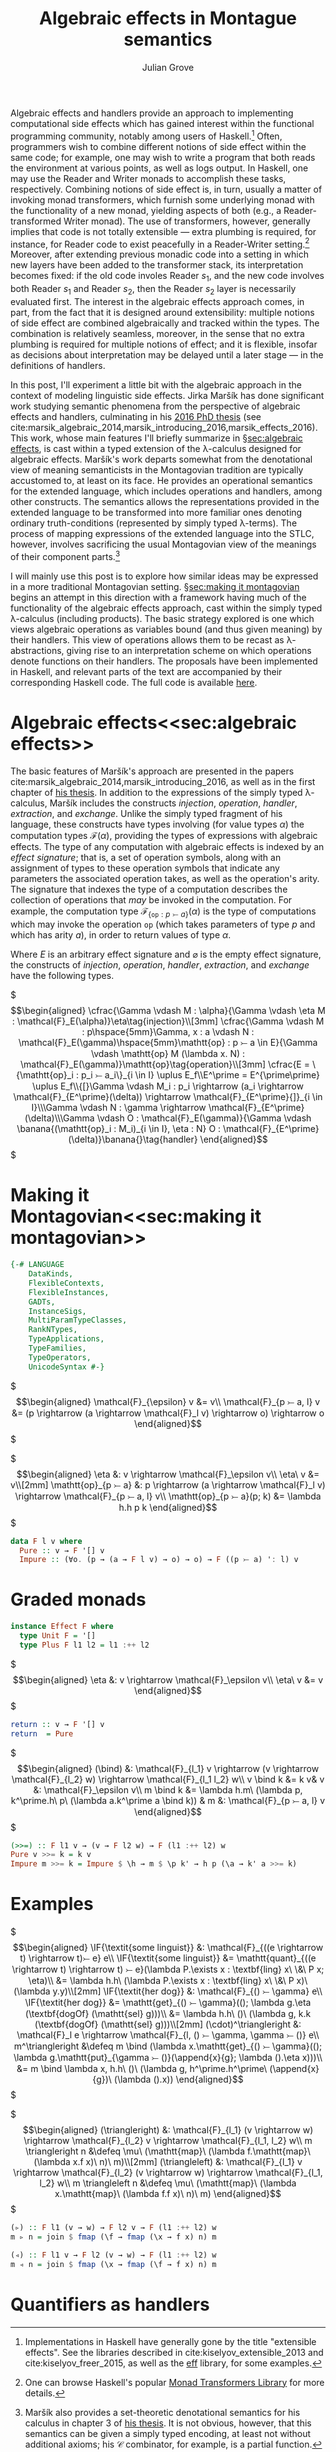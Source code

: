 #+HTML_HEAD: <link rel="stylesheet" type="text/css" href="htmlize.css"/>
#+HTML_HEAD: <link rel="stylesheet" type="text/css" href="readtheorg.css"/>

#+HTML_HEAD: <script src="https://ajax.googleapis.com/ajax/libs/jquery/2.1.3/jquery.min.js"></script>
#+HTML_HEAD: <script src="https://maxcdn.bootstrapcdn.com/bootstrap/3.3.4/js/bootstrap.min.js"></script>
#+HTML_HEAD: <script type="text/javascript" src="http://www.pirilampo.org/styles/lib/js/jquery.stickytableheaders.js"></script>
#+HTML_HEAD: <script type="text/javascript" src="http://www.pirilampo.org/styles/readtheorg/js/readtheorg.js"></script>

#+HTML_HEAD: <script type="text/x-mathjax-config">
#+HTML_HEAD: MathJax.Hub.Config({
#+HTML_HEAD:  TeX: {
#+HTML_HEAD:    Macros: {
#+HTML_HEAD:      divd: "\\ |\\ ",
#+HTML_HEAD:      IF: ["[\\![#1]\\!]",1],
#+HTML_HEAD:      banana: ["(\\!|#1|\\!)",1],
#+HTML_HEAD:      bind: ">\\!\\!>\\!\\!=",
#+HTML_HEAD:      defeq: ":\\!=",
#+HTML_HEAD:      append: ["#1\\!\\!::\\!\\!#2",2]
#+HTML_HEAD:    }
#+HTML_HEAD:  }
#+HTML_HEAD: });
#+HTML_HEAD: </script>

#+Author: Julian Grove
#+Title: Algebraic effects in Montague semantics

Algebraic effects and handlers provide an approach to implementing computational side effects which has gained interest within the functional programming community, notably among users of Haskell.[fn:: Implementations in Haskell have generally gone by the title "extensible effects". See the libraries described in cite:kiselyov_extensible_2013 and cite:kiselyov_freer_2015, as well as the [[https://github.com/hasura/eff][eff]] library, for some examples.] Often, programmers wish to combine different notions of side effect within the same code; for example, one may wish to write a program that both reads the environment at various points, as well as logs output. In Haskell, one may use the Reader and Writer monads to accomplish these tasks, respectively. Combining notions of side effect is, in turn, usually a matter of invoking monad transformers, which furnish some underlying monad with the functionality of a new monad, yielding aspects of both (e.g., a Reader-transformed Writer monad). The use of transformers, however, generally implies that code is not totally extensible --- extra plumbing is required, for instance, for Reader code to exist peacefully in a Reader-Writer setting.[fn:: One can browse Haskell's popular [[http://hackage.haskell.org/package/mtl][Monad Transformers Library]] for more details.] Moreover, after extending previous monadic code into a setting in which new layers have been added to the transformer stack, its interpretation becomes fixed: if the old code involes Reader $s_1$, and the new code involves both Reader $s_1$ and Reader $s_2$, then the Reader $s_2$ layer is necessarily evaluated first.  The interest in the algebraic effects approach comes, in part, from the fact that it is designed around extensibility: multiple notions of side effect are combined algebraically and tracked within the types. The combination is relatively seamless, moreover, in the sense that no extra plumbing is required for multiple notions of effect; and it is flexible, insofar as decisions about interpretation may be delayed until a later stage --- in the definitions of handlers.

In this post, I'll experiment a little bit with the algebraic approach in the context of modeling linguistic side effects. Jirka Maršík has done significant work studying semantic phenomena from the perspective of algebraic effects and handlers, culminating in his [[https://hal.inria.fr/tel-01417467][2016 PhD thesis]] (see cite:marsik_algebraic_2014,marsik_introducing_2016,marsik_effects_2016). This work, whose main features I'll briefly summarize in \S[[sec:algebraic effects]], is cast within a typed extension of the \lambda-calculus designed for algebraic effects. Maršík's work departs somewhat from the denotational view of meaning semanticists in the Montagovian tradition are typically accustomed to, at least on its face. He provides an operational semantics for the extended language, which includes operations and handlers, among other constructs. The semantics allows the representations provided in the extended language to be transformed into more familiar ones denoting ordinary truth-conditions (represented by simply typed \lambda-terms). The process of mapping expressions of the extended language into the STLC, however, involves sacrificing the usual Montagovian view of the meanings of their component parts.[fn:: Maršík also provides a set-theoretic denotational semantics for his calculus in chapter 3 of [[https://hal.inria.fr/tel-01417467][his thesis]]. It is not obvious, however, that this semantics can be given a simply typed encoding, at least not without additional axioms; his $\mathcal{C}$ combinator, for example, is a partial function.] 

I will mainly use this post is to explore how similar ideas may be expressed in a more traditional Montagovian setting. \S[[sec:making it montagovian]] begins an attempt in this direction with a framework having much of the functionality of the algebraic effects approach, cast within the simply typed \lambda-calculus (including products). The basic strategy explored is one which views algebraic operations as variables bound (and thus given meaning) by their handlers. This view of operations allows them to be recast as \lambda-abstractions, giving rise to an interpretation scheme on which operations denote functions on their handlers. The proposals have been implemented in Haskell, and relevant parts of the text are accompanied by their corresponding Haskell code. The full code is available [[https://github.com/juliangrove/algebraic-effects-montague][here]].

* Algebraic effects<<sec:algebraic effects>>

The basic features of Maršík's approach are presented in the papers cite:marsik_algebraic_2014,marsik_introducing_2016, as well as in the first chapter of [[https://hal.inria.fr/tel-01417467][his thesis]]. In addition to the expressions of the simply typed \lambda-calculus, Maršík includes the constructs /injection/, /operation/, /handler/, /extraction/, and /exchange/. Unlike the simply typed fragment of his language, these constructs have types involving (for value types $\alpha$) the computation types $\mathcal{F}(\alpha)$, providing the types of expressions with algebraic effects. The type of any computation with algebraic effects is indexed by an /effect signature/; that is, a set of operation symbols, along with an assignment of types to these operation symbols that indicate any parameters the associated operation takes, as well as the operation's arity. The signature that indexes the type of a computation describes the collection of operations that /may/ be invoked in the computation. For example, the computation type $\mathcal{F}_{\{\mathtt{op} : p ⤚ a\}}(\alpha)$ is the type of computations which may invoke the operation $\mathtt{op}$ (which takes parameters of type $p$ and which has arity $a$), in order to return values of type $\alpha$.  

Where $E$ is an arbitrary effect signature and $\varnothing$ is the empty effect signature, the constructs of /injection/, /operation/, /handler/, /extraction/, and /exchange/ have the following types.

$\begin{align*}
\cfrac{\Gamma \vdash M : \alpha}{\Gamma \vdash \eta M : \mathcal{F}_E(\alpha)}\eta\tag{injection}\\[3mm]
\cfrac{\Gamma \vdash M : p\hspace{5mm}\Gamma, x : a \vdash N : \mathcal{F}_E(\gamma)\hspace{5mm}\mathtt{op} : p ⤚ a \in E}{\Gamma \vdash \mathtt{op} M (\lambda x. N) : \mathcal{F}_E(\gamma)}\mathtt{op}\tag{operation}\\[3mm]
\cfrac{E = \{\mathtt{op}_i : p_i ⤚ a_i\}_{i \in I} \uplus E_f\\E^\prime = E^{\prime\prime} \uplus E_f\\{[}\Gamma \vdash M_i : p_i \rightarrow (a_i \rightarrow \mathcal{F}_{E^\prime}(\delta)) \rightarrow \mathcal{F}_{E^\prime}{]}_{i \in I}\\\Gamma \vdash N : \gamma \rightarrow \mathcal{F}_{E^\prime}(\delta)\\\Gamma \vdash O : \mathcal{F}_E(\gamma)}{\Gamma \vdash \banana{(\mathtt{op}_i : M_i)_{i \in I}, \eta : N} O : \mathcal{F}_{E^\prime}(\delta)}\banana{}\tag{handler}
\end{align*}$


* Making it Montagovian<<sec:making it montagovian>>

#+BEGIN_SRC haskell
{-# LANGUAGE
    DataKinds,
    FlexibleContexts,
    FlexibleInstances,
    GADTs,
    InstanceSigs,
    MultiParamTypeClasses,
    RankNTypes,
    TypeApplications,
    TypeFamilies,
    TypeOperators,
    UnicodeSyntax #-}
#+END_SRC

$\begin{align*}
\mathcal{F}_{\epsilon} v &= v\\
\mathcal{F}_{p ⤚ a, l} v &= (p \rightarrow (a \rightarrow \mathcal{F}_l v) \rightarrow o) \rightarrow o
\end{align*}$

$\begin{align*}
\eta &: v \rightarrow \mathcal{F}_\epsilon v\\
\eta\ v &= v\\[2mm]
\mathtt{op}_{p ⤚ a} &: p \rightarrow (a \rightarrow \mathcal{F}_l v) \rightarrow \mathcal{F}_{p ⤚ a, l} v\\
\mathtt{op}_{p ⤚ a}(p; k) &= \lambda h.h p k
\end{align*}$

#+BEGIN_SRC haskell
data F l v where
  Pure :: v → F '[] v
  Impure :: (∀o. (p → (a → F l v) → o) → o) → F ((p ⤚ a) ': l) v
#+END_SRC

* Graded monads
  
#+BEGIN_SRC haskell
instance Effect F where
  type Unit F = '[]
  type Plus F l1 l2 = l1 :++ l2
#+END_SRC

$\begin{align*}
\eta &: v \rightarrow \mathcal{F}_\epsilon v\\
\eta\ v &= v
\end{align*}$

#+BEGIN_SRC haskell
  return :: v → F '[] v
  return  = Pure
#+END_SRC

$\begin{align*}
(\bind) &: \mathcal{F}_{l_1} v \rightarrow (v \rightarrow \mathcal{F}_{l_2} w) \rightarrow \mathcal{F}_{l_1 l_2} w\\
v \bind k &= k v& v &: \mathcal{F}_\epsilon v\\
m \bind k &= \lambda h.m\ (\lambda p, k^\prime.h\ p\ (\lambda a.k^\prime a \bind k)) & m &: \mathcal{F}_{p ⤚ a, l} v
\end{align*}$

#+BEGIN_SRC haskell
  (>>=) :: F l1 v → (v → F l2 w) → F (l1 :++ l2) w
  Pure v >>= k = k v
  Impure m >>= k = Impure $ \h → m $ \p k' → h p (\a → k' a >>= k)
#+END_SRC

* Examples

$\begin{align*}
\IF{\textit{some linguist}} &: \mathcal{F}_{((e \rightarrow t) \rightarrow t)⤚ e} e\\
\IF{\textit{some linguist}} &= \mathtt{quant}_{((e \rightarrow t) \rightarrow t) ⤚ e}(\lambda P.\exists x : \textbf{ling} x\ \&\ P x; \eta)\\
&= \lambda h.h\ (\lambda P.\exists x : \textbf{ling} x\ \&\ P x)\ (\lambda y.y)\\[2mm]
\IF{\textit{her dog}} &: \mathcal{F}_{() ⤚ \gamma} e\\
\IF{\textit{her dog}} &= \mathtt{get}_{() ⤚ \gamma}((); \lambda g.\eta (\textbf{dogOf} (\mathtt{sel} g)))\\
&= \lambda h.h\ ()\ (\lambda g, k.k (\textbf{dogOf} (\mathtt{sel} g)))\\[2mm]
(\cdot)^\triangleright &: \mathcal{F}_l e \rightarrow \mathcal{F}_{l, () ⤚ \gamma, \gamma ⤚ ()} e\\
m^\triangleright &\defeq m \bind (\lambda x.\mathtt{get}_{() ⤚ \gamma}((); \lambda g.\mathtt{put}_{\gamma ⤚ ()}(\append{x}{g}; \lambda ().\eta x)))\\
&= m \bind \lambda x, h.h\ ()\ (\lambda g, h^\prime.h^\prime\ (\append{x}{g})\ (\lambda ().x)) 
\end{align*}$

$\begin{align*}
(\triangleright) &: \mathcal{F}_{l_1} (v \rightarrow w) \rightarrow \mathcal{F}_{l_2} v \rightarrow \mathcal{F}_{l_1, l_2} w\\
m \triangleright n &\defeq \mu\ (\mathtt{map}\ (\lambda f.\mathtt{map}\ (\lambda x.f x)\ n)\ m)\\[2mm]
(\triangleleft) &: \mathcal{F}_{l_1} v \rightarrow \mathcal{F}_{l_2} (v \rightarrow w) \rightarrow \mathcal{F}_{l_1, l_2} w\\
m \triangleleft n &\defeq \mu\ (\mathtt{map}\ (\lambda x.\mathtt{map}\ (\lambda f.f x)\ n)\ m)
\end{align*}$

#+BEGIN_SRC haskell
(▹) :: F l1 (v → w) → F l2 v → F (l1 :++ l2) w
m ▹ n = join $ fmap (\f → fmap (\x → f x) n) m

(◃) :: F l1 v → F l2 (v → w) → F (l1 :++ l2) w
m ◃ n = join $ fmap (\x → fmap (\f → f x) n) m
#+END_SRC

* Quantifiers as handlers

#+BIBLIOGRAPHY: algebraic_effects_montague apalike
